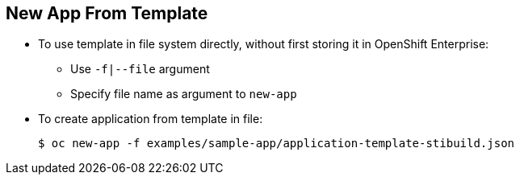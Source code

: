== New App From Template

* To use template in file system directly, without first storing it in OpenShift
 Enterprise:
** Use `-f|--file` argument
** Specify file name as argument to `new-app`

* To create application from template in file:
+
----
$ oc new-app -f examples/sample-app/application-template-stibuild.json
----


ifdef::showscript[]

=== Transcript
To use a template in the file system directly, without first storing it in
 OpenShift Container Platform, use the `-f|--file` flag and specify the file
  name as the argument.

endif::showscript[]
